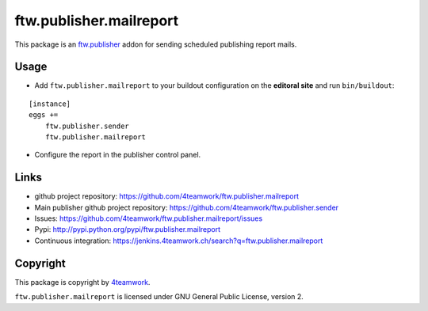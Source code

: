 ftw.publisher.mailreport
========================

This package is an `ftw.publisher`_ addon for sending scheduled
publishing report mails.


Usage
-----

- Add ``ftw.publisher.mailreport`` to your buildout configuration on
  the **editoral site** and run ``bin/buildout``:

::

    [instance]
    eggs +=
        ftw.publisher.sender
        ftw.publisher.mailreport

- Configure the report in the publisher control panel.



Links
-----

- github project repository: https://github.com/4teamwork/ftw.publisher.mailreport
- Main publisher github project repository: https://github.com/4teamwork/ftw.publisher.sender
- Issues: https://github.com/4teamwork/ftw.publisher.mailreport/issues
- Pypi: http://pypi.python.org/pypi/ftw.publisher.mailreport
- Continuous integration: https://jenkins.4teamwork.ch/search?q=ftw.publisher.mailreport


Copyright
---------

This package is copyright by `4teamwork <http://www.4teamwork.ch/>`_.

``ftw.publisher.mailreport`` is licensed under GNU General Public License, version 2.


.. _ftw.publisher: https://github.com/4teamwork/ftw.publisher.sender
